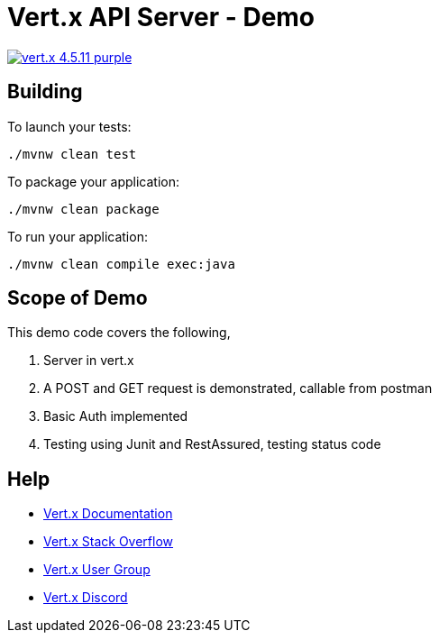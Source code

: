 = Vert.x API Server - Demo

image:https://img.shields.io/badge/vert.x-4.5.11-purple.svg[link="https://vertx.io"]

== Building

To launch your tests:
```
./mvnw clean test
```

To package your application:
```
./mvnw clean package
```

To run your application:
```
./mvnw clean compile exec:java
```

== Scope of Demo

This demo code covers the following, 

1. Server in vert.x
2. A POST and GET request is demonstrated, callable from postman
3. Basic Auth implemented
4. Testing using Junit and RestAssured, testing status code

== Help

* https://vertx.io/docs/[Vert.x Documentation]
* https://stackoverflow.com/questions/tagged/vert.x?sort=newest&pageSize=15[Vert.x Stack Overflow]
* https://groups.google.com/forum/?fromgroups#!forum/vertx[Vert.x User Group]
* https://discord.gg/6ry7aqPWXy[Vert.x Discord]


